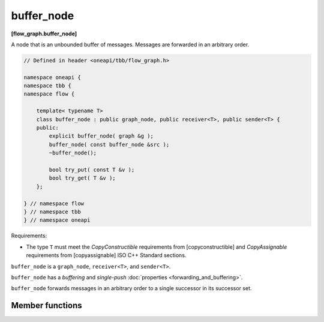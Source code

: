 .. SPDX-FileCopyrightText: 2019-2021 Intel Corporation
..
.. SPDX-License-Identifier: CC-BY-4.0

===========
buffer_node
===========
**[flow_graph.buffer_node]**

A node that is an unbounded buffer of messages. Messages are forwarded in an arbitrary order.

.. code:: cpp

    // Defined in header <oneapi/tbb/flow_graph.h>

    namespace oneapi {
    namespace tbb {
    namespace flow {

        template< typename T>
        class buffer_node : public graph_node, public receiver<T>, public sender<T> {
        public:
            explicit buffer_node( graph &g );
            buffer_node( const buffer_node &src );
            ~buffer_node();

            bool try_put( const T &v );
            bool try_get( T &v );
        };

    } // namespace flow
    } // namespace tbb
    } // namespace oneapi

Requirements:

* The type ``T`` must meet the `CopyConstructible` requirements from [copyconstructible] and
  `CopyAssignable` requirements from [copyassignable] ISO C++ Standard sections.

``buffer_node`` is a ``graph_node``, ``receiver<T>``, and ``sender<T>``.

``buffer_node`` has a `buffering` and `single-push` :doc:`properties <forwarding_and_buffering>`.

``buffer_node`` forwards messages in an arbitrary order to a single successor in its successor set.

Member functions
----------------

.. cpp:function:: explicit buffer_node( graph &g )

    Constructs an empty ``buffer_node`` that belongs to the graph ``g``.

.. cpp:function:: explicit buffer_node( const buffer_node &src )

    Constructs an empty ``buffer_node`` that belongs to the same graph ``g`` as ``src``. Any
    intermediate state of ``src``, including its links to predecessors and successors, is not
    copied.

.. cpp:function:: bool try_put( const T &v )

    Adds ``v`` to the set of items managed by the node, and tries forwarding it to a successor.

    **Returns**: ``true``

.. cpp:function:: bool try_get( T &v )

    **Returns**: ``true`` if an item can be removed from the node and assigned to ``v``.
    Returns ``false`` if there is no non-reserved item currently in the node.
